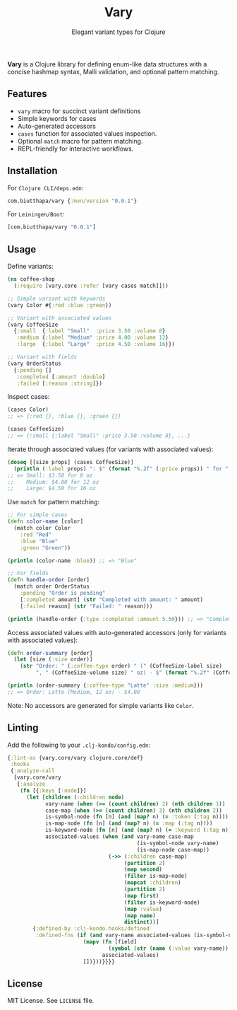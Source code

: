 #+TITLE: Vary
#+SUBTITLE: Elegant variant types for Clojure

*Vary* is a Clojure library for defining enum-like data structures with a concise hashmap syntax, Malli validation, and optional pattern matching.

** Features
- ~vary~ macro for succinct variant definitions
- Simple keywords for cases
- Auto-generated accessors
- ~cases~ function for associated values inspection.
- Optional ~match~ macro for pattern matching.
- REPL-friendly for interactive workflows.

** Installation
For ~Clojure CLI/deps.edn~:
#+BEGIN_SRC clojure
com.biutthapa/vary {:mvn/version "0.0.1"}
#+END_SRC

For ~Leiningen/Boot~:
#+BEGIN_SRC clojure
[com.biutthapa/vary "0.0.1"]
#+END_SRC

** Usage
Define variants:
#+BEGIN_SRC clojure
(ns coffee-shop
  (:require [vary.core :refer [vary cases match]]))

;; Simple variant with keywords
(vary Color #{:red :blue :green})

;; Variant with associated values
(vary CoffeeSize
  {:small  {:label "Small"  :price 3.50 :volume 8}
   :medium {:label "Medium" :price 4.00 :volume 12}
   :large  {:label "Large"  :price 4.50 :volume 16}})

;; Variant with fields
(vary OrderStatus
  {:pending []
   :completed [:amount :double]
   :failed [:reason :string]})
#+END_SRC

Inspect cases:
#+BEGIN_SRC clojure
(cases Color)
;; => {:red {}, :blue {}, :green {}}

(cases CoffeeSize)
;; => {:small {:label "Small" :price 3.50 :volume 8}, ...}
#+END_SRC

Iterate through associated values (for variants with associated values):
#+BEGIN_SRC clojure
(doseq [[size props] (cases CoffeeSize)]
  (println (:label props) ": $" (format "%.2f" (:price props)) " for " (:volume props) " oz"))
;; => Small: $3.50 for 8 oz
;;    Medium: $4.00 for 12 oz
;;    Large: $4.50 for 16 oz
#+END_SRC

Use ~match~ for pattern matching:
#+BEGIN_SRC clojure
;; For simple cases
(defn color-name [color]
  (match color Color
    :red "Red"
    :blue "Blue"
    :green "Green"))

(println (color-name :blue)) ;; => "Blue"

;; For fields
(defn handle-order [order]
  (match order OrderStatus
    :pending "Order is pending"
    [:completed amount] (str "Completed with amount: " amount)
    [:failed reason] (str "Failed: " reason)))

(println (handle-order {:type :completed :amount 5.50})) ;; => "Completed with amount: 5.50"
#+END_SRC

Access associated values with auto-generated accessors (only for variants with associated values):
#+BEGIN_SRC clojure
(defn order-summary [order]
  (let [size (:size order)]
    (str "Order: " (:coffee-type order) " (" (CoffeeSize-label size)
         ", " (CoffeeSize-volume size) " oz) - $" (format "%.2f" (CoffeeSize-price size)))))

(println (order-summary {:coffee-type "Latte" :size :medium}))
;; => Order: Latte (Medium, 12 oz) - $4.00
#+END_SRC

Note: No accessors are generated for simple variants like ~Color~.

** Linting
Add the following to your ~.clj-kondo/config.edn~:
#+BEGIN_SRC clojure
{:lint-as {vary.core/vary clojure.core/def}
 :hooks
 {:analyze-call
  {vary.core/vary
   {:analyze
    (fn [{:keys [:node]}]
      (let [children (:children node)
            vary-name (when (>= (count children) 2) (nth children 1))
            case-map (when (>= (count children) 3) (nth children 2))
            is-symbol-node (fn [n] (and (map? n) (= :token (:tag n))))
            is-map-node (fn [n] (and (map? n) (= :map (:tag n))))
            is-keyword-node (fn [n] (and (map? n) (= :keyword (:tag n))))
            associated-values (when (and vary-name case-map
                                         (is-symbol-node vary-name)
                                         (is-map-node case-map))
                                (->> (:children case-map)
                                     (partition 2)
                                     (map second)
                                     (filter is-map-node)
                                     (mapcat :children)
                                     (partition 2)
                                     (map first)
                                     (filter is-keyword-node)
                                     (map :value)
                                     (map name)
                                     distinct))]
        {:defined-by :clj-kondo.hooks/defined
         :defined-fns (if (and vary-name associated-values (is-symbol-node vary-name))
                        (mapv (fn [field]
                                (symbol (str (name (:value vary-name)) "-" field)))
                              associated-values)
                        [])}))}}}}
#+END_SRC

** License
MIT License. See ~LICENSE~ file.

